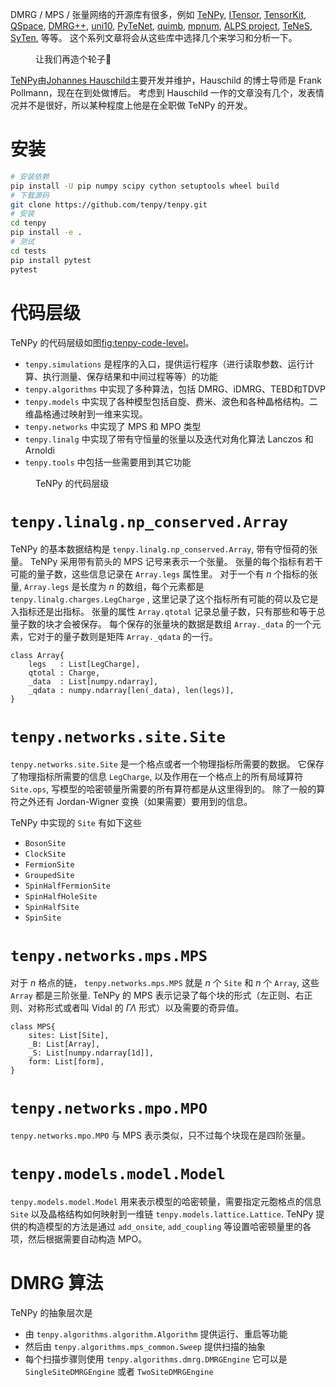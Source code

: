 #+BEGIN_COMMENT
.. title: TeNPy 调研
.. slug: tenpy-diao-yan
.. date: 2023-10-18 11:03:14 UTC+08:00
.. tags: python,
.. category: library
.. link: 
.. description: 
.. type: text
.. has_math: true

#+END_COMMENT

DMRG / MPS / 张量网络的开源库有很多，例如 [[https://github.com/tenpy/tenpy.git][TeNPy]], [[https://itensor.org/][ITensor]], [[https://github.com/jutho/TensorKit.jl][TensorKit]], [[https://bitbucket.org/aweichselbaum/workspace/projects/QS][QSpace]], [[https://github.com/g1257/dmrgpp][DMRG++]], [[https://uni10.gitlab.io/][uni10]], [[https://github.com/cmendl/pytenet][PyTeNet]], [[https://github.com/jcmgray/quimb][quimb]], [[https://github.com/dsuess/mpnum][mpnum]], [[https://green.physics.lsa.umich.edu/alps_legacy/index.php][ALPS project]], [[https://github.com/issp-center-dev/TeNeS][TeNeS]], [[https://syten.eu/][SyTen]], 等等。
这个系列文章将会从这些库中选择几个来学习和分析一下。

#+CAPTION: 让我们再造个轮子🤣
[[https://imgs.xkcd.com/comics/standards.png]]

[[https://github.com/tenpy/tenpy][TeNPy]]由[[https://johannes-hauschild.de/][Johannes Hauschild]]主要开发并维护，Hauschild 的博士导师是 Frank Pollmann，现在在到处做博后。
考虑到 Hauschild 一作的文章没有几个，发表情况并不是很好，所以某种程度上他是在全职做 TeNPy 的开发。


* 安装

#+begin_src bash
# 安装依赖
pip install -U pip numpy scipy cython setuptools wheel build
# 下载源码
git clone https://github.com/tenpy/tenpy.git
# 安装
cd tenpy
pip install -e .
# 测试
cd tests
pip install pytest
pytest
#+end_src 

* 代码层级

TeNPy 的代码层级如图[[fig:tenpy-code-level]]。

- ~tenpy.simulations~ 是程序的入口，提供运行程序（进行读取参数、运行计算、执行测量、保存结果和中间过程等等）的功能
- ~tenpy.algorithms~ 中实现了多种算法，包括 DMRG、iDMRG、TEBD和TDVP
- ~tenpy.models~ 中实现了各种模型包括自旋、费米、波色和各种晶格结构。二维晶格通过映射到一维来实现。
- ~tenpy.networks~ 中实现了 MPS 和 MPO 类型
- ~tenpy.linalg~ 中实现了带有守恒量的张量以及迭代对角化算法 Lanczos 和 Arnoldi
- ~tenpy.tools~ 中包括一些需要用到其它功能

#+CAPTION: TeNPy 的代码层级
#+NAME: fig:tenpy-code-level
[[https://tenpy.readthedocs.io/en/latest/_images/overview.png]]

* ~tenpy.linalg.np_conserved.Array~

TeNPy 的基本数据结构是 ~tenpy.linalg.np_conserved.Array~, 带有守恒荷的张量。
TeNPy 采用带有箭头的 MPS 记号来表示一个张量。
张量的每个指标有若干可能的量子数，这些信息记录在 ~Array.legs~ 属性里。
对于一个有 $n$ 个指标的张量,  ~Array.legs~ 是长度为 $n$ 的数组，每个元素都是 ~tenpy.linalg.charges.LegCharge~ , 这里记录了这个指标所有可能的荷以及它是入指标还是出指标。
张量的属性 ~Array.qtotal~ 记录总量子数，只有那些和等于总量子数的块才会被保存。
每个保存的张量块的数据是数组 ~Array._data~ 的一个元素，它对于的量子数则是矩阵 ~Array._qdata~ 的一行。

#+BEGIN_EXAMPLE
class Array{
    legs   : List[LegCharge],
    qtotal : Charge,
    _data  : List[numpy.ndarray],
    _qdata : numpy.ndarray[len(​_data), len(legs)],
}
#+END_EXAMPLE

* ~tenpy.networks.site.Site~

~tenpy.networks.site.Site~ 是一个格点或者一个物理指标所需要的数据。
它保存了物理指标所需要的信息 ~LegCharge~, 以及作用在一个格点上的所有局域算符 ~Site.ops~, 写模型的哈密顿量所需要的所有算符都是从这里得到的。
除了一般的算符之外还有 Jordan-Wigner 变换（如果需要）要用到的信息。

TeNPy 中实现的 ~Site~ 有如下这些
- ~BosonSite~
- ~ClockSite~
- ~FermionSite~
- ~GroupedSite~
- ~SpinHalfFermionSite~
- ~SpinHalfHoleSite~
- ~SpinHalfSite~
- ~SpinSite~
  
* ~tenpy.networks.mps.MPS~

对于 $n$ 格点的链， ~tenpy.networks.mps.MPS~ 就是 $n$ 个 ~Site~ 和 $n$ 个 ~Array~, 这些 ~Array~ 都是三阶张量.
TeNPy 的 MPS 表示记录了每个块的形式（左正则、右正则、对称形式或者叫 Vidal 的 $\Gamma \Lambda$ 形式）以及需要的奇异值。

#+BEGIN_EXAMPLE
class MPS{
    sites: List[Site],
    _B: List[Array],
    _S: List[numpy.ndarray[1d]],
    form: List[form],
}
#+END_EXAMPLE

* ~tenpy.networks.mpo.MPO~
~tenpy.networks.mpo.MPO~ 与 MPS 表示类似，只不过每个块现在是四阶张量。

* ~tenpy.models.model.Model~

~tenpy.models.model.Model~ 用来表示模型的哈密顿量，需要指定元胞格点的信息 ~Site~ 以及晶格结构如何映射到一维链 ~tenpy.models.lattice.Lattice~.
TeNPy 提供的构造模型的方法是通过 ~add_onsite~, ~add_coupling~ 等设置哈密顿量里的各项，然后根据需要自动构造 MPO。

* DMRG 算法

TeNPy 的抽象层次是
- 由 ~tenpy.algorithms.algorithm.Algorithm~ 提供运行、重启等功能
- 然后由 ~tenpy.algorithms.mps_common.Sweep~ 提供扫描的抽象
- 每个扫描步骤则使用 ~tenpy.algorithms.dmrg.DMRGEngine~ 它可以是 ~SingleSiteDMRGEngine~ 或者 ~TwoSiteDMRGEngine~
